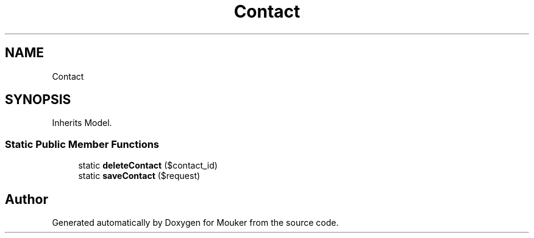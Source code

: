 .TH "Contact" 3 "Mouker" \" -*- nroff -*-
.ad l
.nh
.SH NAME
Contact
.SH SYNOPSIS
.br
.PP
.PP
Inherits Model\&.
.SS "Static Public Member Functions"

.in +1c
.ti -1c
.RI "static \fBdeleteContact\fP ($contact_id)"
.br
.ti -1c
.RI "static \fBsaveContact\fP ($request)"
.br
.in -1c

.SH "Author"
.PP 
Generated automatically by Doxygen for Mouker from the source code\&.
